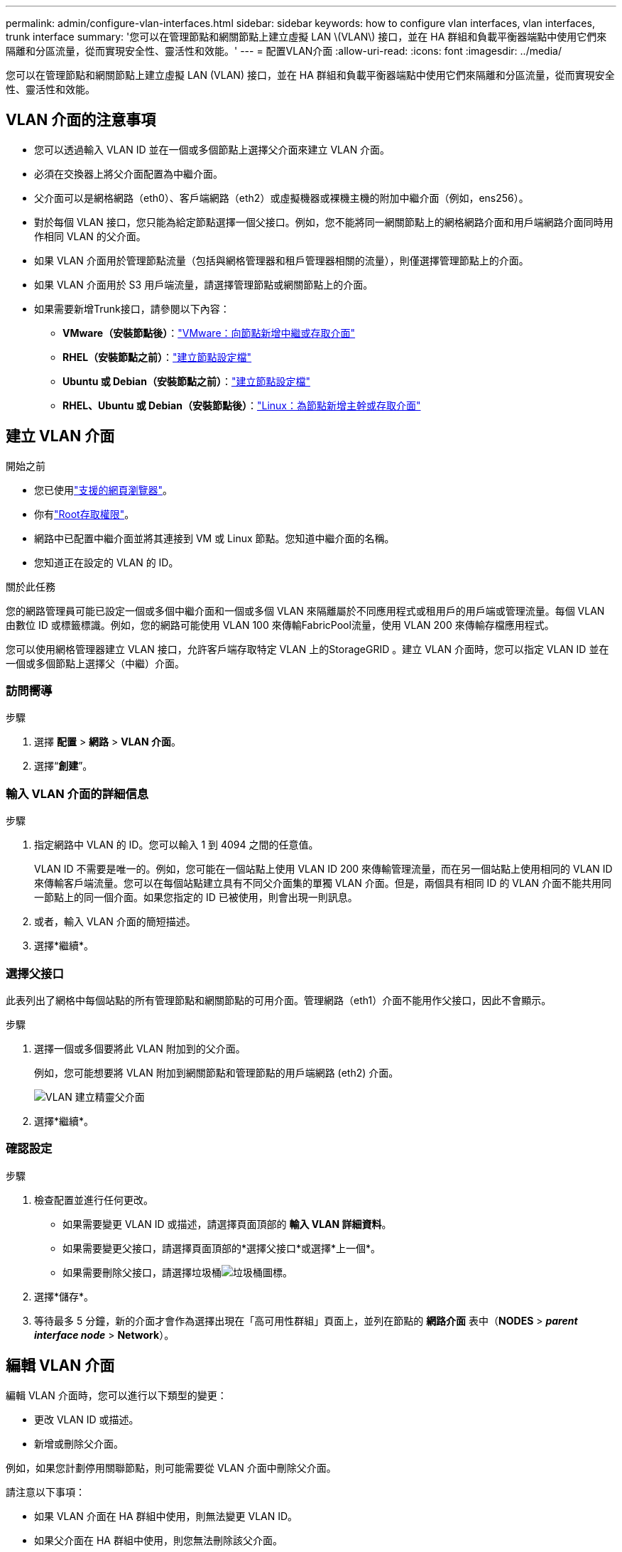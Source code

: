 ---
permalink: admin/configure-vlan-interfaces.html 
sidebar: sidebar 
keywords: how to configure vlan interfaces, vlan interfaces, trunk interface 
summary: '您可以在管理節點和網關節點上建立虛擬 LAN \(VLAN\) 接口，並在 HA 群組和負載平衡器端點中使用它們來隔離和分區流量，從而實現安全性、靈活性和效能。' 
---
= 配置VLAN介面
:allow-uri-read: 
:icons: font
:imagesdir: ../media/


[role="lead"]
您可以在管理節點和網關節點上建立虛擬 LAN (VLAN) 接口，並在 HA 群組和負載平衡器端點中使用它們來隔離和分區流量，從而實現安全性、靈活性和效能。



== VLAN 介面的注意事項

* 您可以透過輸入 VLAN ID 並在一個或多個節點上選擇父介面來建立 VLAN 介面。
* 必須在交換器上將父介面配置為中繼介面。
* 父介面可以是網格網路（eth0）、客戶端網路（eth2）或虛擬機器或裸機主機的附加中繼介面（例如，ens256）。
* 對於每個 VLAN 接口，您只能為給定節點選擇一個父接口。例如，您不能將同一網關節點上的網格網路介面和用戶端網路介面同時用作相同 VLAN 的父介面。
* 如果 VLAN 介面用於管理節點流量（包括與網格管理器和租戶管理器相關的流量），則僅選擇管理節點上的介面。
* 如果 VLAN 介面用於 S3 用戶端流量，請選擇管理節點或網關節點上的介面。
* 如果需要新增Trunk接口，請參閱以下內容：
+
** *VMware（安裝節點後）*：link:../maintain/vmware-adding-trunk-or-access-interfaces-to-node.html["VMware：向節點新增中繼或存取介面"]
** *RHEL（安裝節點之前）*：link:../rhel/creating-node-configuration-files.html["建立節點設定檔"]
** *Ubuntu 或 Debian（安裝節點之前）*：link:../ubuntu/creating-node-configuration-files.html["建立節點設定檔"]
** *RHEL、Ubuntu 或 Debian（安裝節點後）*：link:../maintain/linux-adding-trunk-or-access-interfaces-to-node.html["Linux：為節點新增主幹或存取介面"]






== 建立 VLAN 介面

.開始之前
* 您已使用link:../admin/web-browser-requirements.html["支援的網頁瀏覽器"]。
* 你有link:admin-group-permissions.html["Root存取權限"]。
* 網路中已配置中繼介面並將其連接到 VM 或 Linux 節點。您知道中繼介面的名稱。
* 您知道正在設定的 VLAN 的 ID。


.關於此任務
您的網路管理員可能已設定一個或多個中繼介面和一個或多個 VLAN 來隔離屬於不同應用程式或租用戶的用戶端或管理流量。每個 VLAN 由數位 ID 或標籤標識。例如，您的網路可能使用 VLAN 100 來傳輸FabricPool流量，使用 VLAN 200 來傳輸存檔應用程式。

您可以使用網格管理器建立 VLAN 接口，允許客戶端存取特定 VLAN 上的StorageGRID 。建立 VLAN 介面時，您可以指定 VLAN ID 並在一個或多個節點上選擇父（中繼）介面。



=== 訪問嚮導

.步驟
. 選擇 *配置* > *網路* > *VLAN 介面*。
. 選擇“*創建*”。




=== 輸入 VLAN 介面的詳細信息

.步驟
. 指定網路中 VLAN 的 ID。您可以輸入 1 到 4094 之間的任意值。
+
VLAN ID 不需要是唯一的。例如，您可能在一個站點上使用 VLAN ID 200 來傳輸管理流量，而在另一個站點上使用相同的 VLAN ID 來傳輸客戶端流量。您可以在每個站點建立具有不同父介面集的單獨 VLAN 介面。但是，兩個具有相同 ID 的 VLAN 介面不能共用同一節點上的同一個介面。如果您指定的 ID 已被使用，則會出現一則訊息。

. 或者，輸入 VLAN 介面的簡短描述。
. 選擇*繼續*。




=== 選擇父接口

此表列出了網格中每個站點的所有管理節點和網關節點的可用介面。管理網路（eth1）介面不能用作父接口，因此不會顯示。

.步驟
. 選擇一個或多個要將此 VLAN 附加到的父介面。
+
例如，您可能想要將 VLAN 附加到網關節點和管理節點的用戶端網路 (eth2) 介面。

+
image::../media/vlan-create-parent-interfaces.png[VLAN 建立精靈父介面]

. 選擇*繼續*。




=== 確認設定

.步驟
. 檢查配置並進行任何更改。
+
** 如果需要變更 VLAN ID 或描述，請選擇頁面頂部的 *輸入 VLAN 詳細資料*。
** 如果需要變更父接口，請選擇頁面頂部的*選擇父接口*或選擇*上一個*。
** 如果需要刪除父接口，請選擇垃圾桶image:../media/icon-trash-can.png["垃圾桶圖標"]。


. 選擇*儲存*。
. 等待最多 5 分鐘，新的介面才會作為選擇出現在「高可用性群組」頁面上，並列在節點的 *網路介面* 表中（*NODES* > *_parent interface node_* > *Network*）。




== 編輯 VLAN 介面

編輯 VLAN 介面時，您可以進行以下類型的變更：

* 更改 VLAN ID 或描述。
* 新增或刪除父介面。


例如，如果您計劃停用關聯節點，則可能需要從 VLAN 介面中刪除父介面。

請注意以下事項：

* 如果 VLAN 介面在 HA 群組中使用，則無法變更 VLAN ID。
* 如果父介面在 HA 群組中使用，則您無法刪除該父介面。
+
例如，假設 VLAN 200 連接到節點 A 和 B 上的父介面。如果 HA 群組對節點 A 使用 VLAN 200 接口，對節點 B 使用 eth2 接口，則可以刪除節點 B 未使用的父接口，但不能刪除節點 A 已使用的父接口。



.步驟
. 選擇 *配置* > *網路* > *VLAN 介面*。
. 選取要編輯的 VLAN 介面的複選框。然後，選擇*動作* > *編輯*。
. 或者，更新 LAN ID 或描述。然後，選擇*繼續*。
+
如果 VLAN 在 HA 群組中使用，則無法更新 VLAN ID。

. 或者，選擇或清除複選框以新增父介面或刪除未使用的介面。然後，選擇*繼續*。
. 檢查配置並進行任何更改。
. 選擇*儲存*。




== 刪除 VLAN 介面

您可以刪除一個或多個 VLAN 介面。

如果 VLAN 介面目前在 HA 群組中使用，則無法刪除它。您必須先從 HA 群組中刪除 VLAN 介面，然後才能將其刪除。

為了避免客戶端流量中斷，請考慮執行以下操作之一：

* 刪除此 VLAN 介面之前，請先將新的 VLAN 介面新增至 HA 群組。
* 建立不使用此 VLAN 介面的新 HA 群組。
* 如果要刪除的 VLAN 介面目前是活動接口，請編輯 HA 群組。將要刪除的 VLAN 介面移至優先權清單的底部。等待新的主介面上建立通信，然後從 HA 群組中刪除舊介面。最後，刪除該節點上的 VLAN 介面。


.步驟
. 選擇 *配置* > *網路* > *VLAN 介面*。
. 選取要刪除的每個 VLAN 介面的複選框。然後，選擇*動作* > *刪除*。
. 選擇“是”確認您的選擇。
+
您選擇的所有 VLAN 介面都將被刪除。  VLAN 介面頁面上會出現綠色的成功橫幅。



